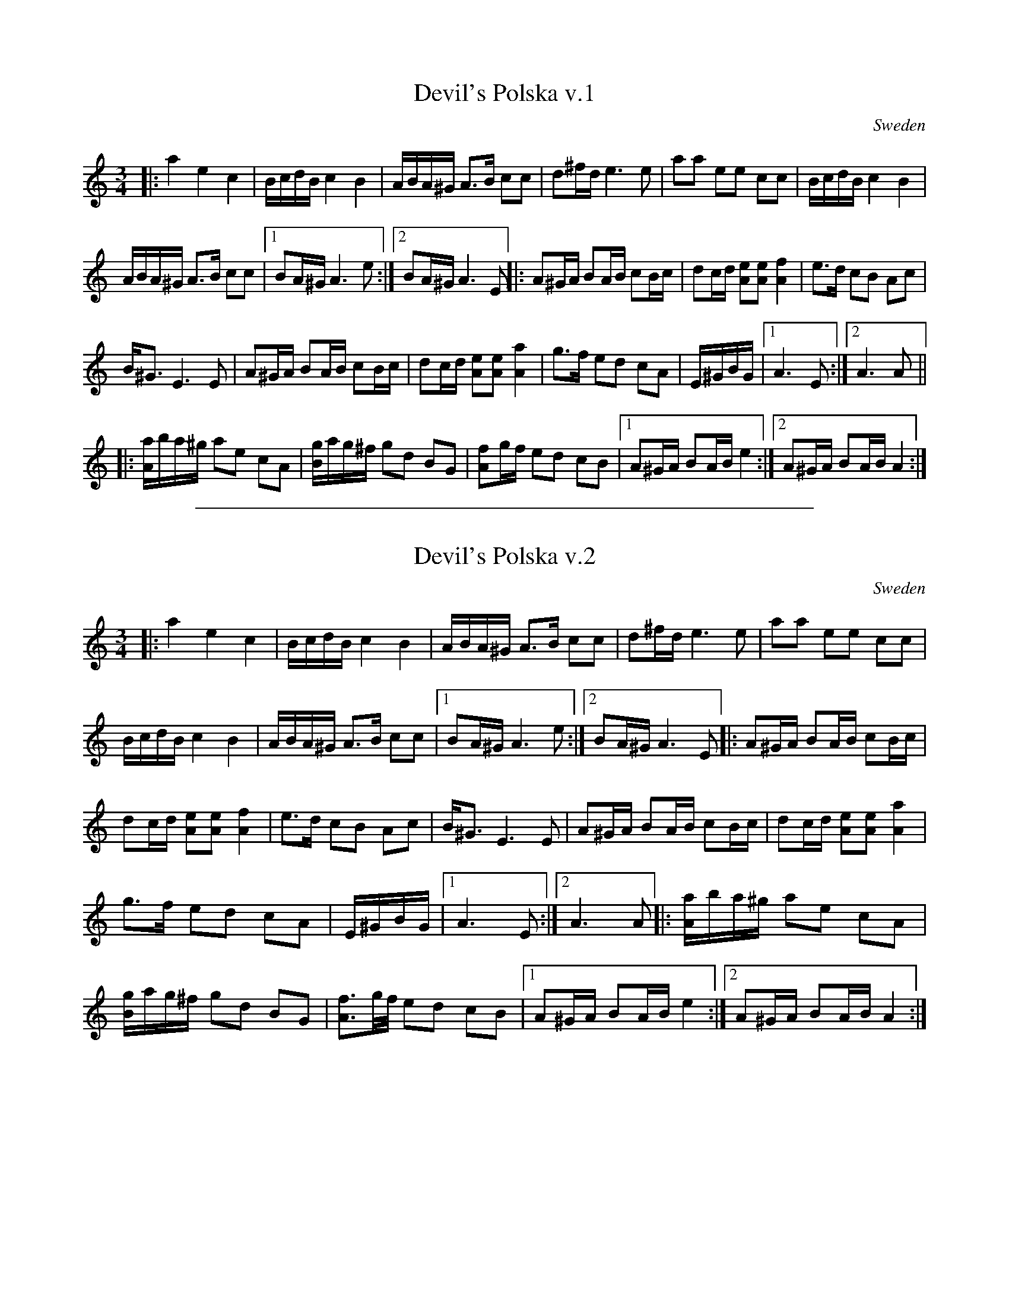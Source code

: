 
X: 2
T: Devil's Polska v.1
A: Bingsj\"o
R: Polska
O: Sweden
S: http://kirby98.fsnet.co.uk/de/ 2009-11-3
M: 3/4
K: Am
|:\
a2 e2 c2 | B/c/d/B/ c2 B2 | \
A/B/A/^G/ A>B cc | d^f/d/ e3 e |\
aa ee cc | B/c/d/B/ c2 B2 |
A/B/A/^G/ A>B cc |1 BA/^G/ A3 e :|2 BA/^G/ A3 E ||\
|:\
A^G/A/ BA/B/ cB/c/ | dc/d/ [eA][eA] [f2A2] |\
e>d cB Ac |
B<^G E3 E |\
A^G/A/ BA/B/ cB/c/ | dc/d/ [eA][eA] [a2A2] |\
g>f ed cA | E/^G/B/G/ |1 A3 E :|2 A3 A ||
|:\
[A/a/]b/a/^g/ ae cA | [g/B/]a/g/^f/ gd BG |\
[fA]g/f/ ed cB |1 A^G/A/ BA/B/ e2 :|2 \
A^G/A/ BA/B/ A2 :|

%%sep 1 1 500

X: 1
T: Devil's Polska v.2
M: 3/4
L: 1/8
R: Polska
O: Sweden
A: Bingsj\"o
S: http://kirby98.fsnet.co.uk/de/ 2009-11-3
K: Am
|:\
a2 e2 c2 | B/c/d/B/ c2 B2 |\
A/B/A/^G/ A>B cc | d^f/d/ e3 e |\
aa ee cc |
B/c/d/B/ c2 B2 |\
A/B/A/^G/ A>B cc |1 BA/^G/ A3 e :|2 BA/^G/ A3 E \
|:\
A^G/A/ BA/B/ cB/c/ |
dc/d/ [eA][eA] [f2A2] |\
e>d cB Ac | B<^G E3 E |\
A^G/A/ BA/B/ cB/c/ | dc/d/ [eA][eA] [a2A2] |
g>f ed cA | E/^G/B/G/ |1 A3 E :|2 A3 A \
|:\
[A/a/]b/a/^g/ ae cA |
[g/B/]a/g/^f/ gd BG |\
[f3/A3/]g//f// ed cB |1 A^G/A/ BA/B/ e2 :|2 \
A^G/A/ BA/B/ A2 :|
